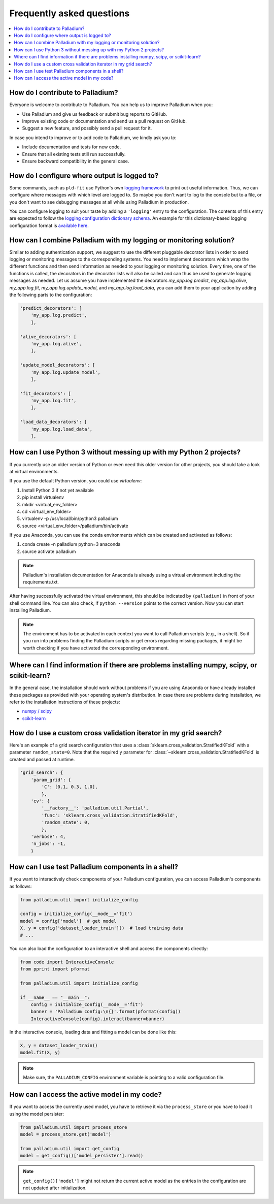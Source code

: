 .. faq:

==========================
Frequently asked questions
==========================

.. contents::
   :local:

How do I contribute to Palladium?
=================================

Everyone is welcome to contribute to Palladium.  You can help us
to improve Palladium when you:

- Use Palladium and give us feedback or submit bug reports to GitHub.

- Improve existing code or documentation and send us a pull request on
  GitHub.

- Suggest a new feature, and possibly send a pull request for it.

In case you intend to improve or to add code to Palladium, we kindly ask you to:

- Include documentation and tests for new code.

- Ensure that all existing tests still run successfully.

- Ensure backward compatibility in the general case.


How do I configure where output is logged to?
=============================================

Some commands, such as ``pld-fit`` use Python's own `logging framework
<https://docs.python.org/3/library/logging.html>`_ to print out useful
information.  Thus, we can configure where messages with which level
are logged to.  So maybe you don't want to log to the console but to a
file, or you don't want to see debugging messages at all while using
Palladium in production.

You can configure logging to suit your taste by adding a ``'logging'``
entry to the configuration.  The contents of this entry are expected
to follow the `logging configuration dictionary schema
<https://docs.python.org/2/library/logging.config.html#dictionary-schema-details>`_.
An example for this dictionary-based logging configuration format is
`available here
<https://docs.python.org/3/howto/logging-cookbook.html#an-example-dictionary-based-configuration>`_.

How can I combine Palladium with my logging or monitoring solution?
===================================================================

Similar to adding authentication support, we suggest to use the
different pluggable decorator lists in order to send logging or
monitoring messages to the corresponding systems. You need to
implement decorators which wrap the different functions and then send
information as needed to your logging or monitoring solution. Every
time, one of the functions is called, the decorators in the decorator
lists will also be called and can thus be used to generate logging
messages as needed. Let us assume you have implemented the decorators
`my_app.log.predict`, `my_app.log.alive`, `my_app.log.fit`,
`my_app.log.update_model`, and `my_app.log.load_data`, you can add
them to your application by adding the following parts to the
configuration:

.. code-block:: python

    'predict_decorators': [
        'my_app.log.predict',
        ],

    'alive_decorators': [
        'my_app.log.alive',
        ],

    'update_model_decorators': [
        'my_app.log.update_model',
        ],

    'fit_decorators': [
        'my_app.log.fit',
        ],

    'load_data_decorators': [
        'my_app.log.load_data',
        ],


.. _virtual-env:

How can I use Python 3 without messing up with my Python 2 projects?
====================================================================

If you currently use an older version of Python or even need this
older version for other projects, you should take a look at virtual
environments.

If you use the default Python version, you could use `virtualenv`:

#. Install Python 3 if not yet available
#. pip install virtualenv
#. mkdir <virtual_env_folder>
#. cd <virtual_env_folder>
#. virtualenv -p /usr/local/bin/python3 palladium
#. source <virtual_env_folder>/palladium/bin/activate

If you use Anaconda, you can use the conda environments which can be
created and activated as follows:

#. conda create -n palladium python=3 anaconda
#. source activate palladium

.. note::

  Palladium's installation documentation for Anaconda is already using a
  virtual environment including the requirements.txt.

After having successfully activated the virtual environment, this
should be indicated by ``(palladium)`` in front of your shell command
line. You can also check, if ``python --version`` points to the
correct version. Now you can start installing Palladium.

.. note::

  The environment has to be activated in
  each context you want to call Palladium scripts (e.g., in a shell). So if
  you run into problems finding the Palladium scripts or get errors
  regarding missing packages, it might be worth checking if you have
  activated the corresponding environment.

Where can I find information if there are problems installing numpy, scipy, or scikit-learn?
============================================================================================

In the general case, the installation should work without problems if
you are using Anaconda or have already installed these packages as
provided with your operating system's distribution. In case there are
problems during installation, we refer to the installation
instructions of these projects:

* `numpy / scipy <http://www.scipy.org/install.html>`_
* `scikit-learn <http://scikit-learn.org/stable/install.html>`_

How do I use a custom cross validation iterator in my grid search?
==================================================================

Here's an example of a grid search configuration that uses a
:class:`sklearn.cross_validation.StratifiedKFold` with a parameter
``random_state=0``.  Note that the required ``y`` parameter for
:class:`~sklearn.cross_validation.StratifiedKFold` is created and
passed at runtime.

.. code-block:: python

    'grid_search': {
        'param_grid': {
            'C': [0.1, 0.3, 1.0],
            },
        'cv': {
            '__factory__': 'palladium.util.Partial',
            'func': 'sklearn.cross_validation.StratifiedKFold',
            'random_state': 0,
            },
        'verbose': 4,
        'n_jobs': -1,
        }


How can I use test Palladium components in a shell?
===================================================

If you want to interactively check components of your Palladium
configuration, you can access Palladium's components as follows:

.. code-block:: python

    from palladium.util import initialize_config

    config = initialize_config(__mode__='fit')
    model = config['model']  # get model
    X, y = config['dataset_loader_train']()  # load training data
    # ...

You can also load the configuration to an interactive shell and access
the components directly:

.. code-block:: python

    from code import InteractiveConsole
    from pprint import pformat

    from palladium.util import initialize_config

    if __name__ == "__main__":
	config = initialize_config(__mode__='fit')
	banner = 'Palladium config:\n{}'.format(pformat(config))
	InteractiveConsole(config).interact(banner=banner)


In the interactive console, loading data and fitting a model can be
done like this:

.. code-block:: python

    X, y = dataset_loader_train()
    model.fit(X, y)


.. note::

  Make sure, the ``PALLADIUM_CONFIG`` environment variable is pointing
  to a valid configuration file.


How can I access the active model in my code?
=============================================

If you want to access the currently used model, you have to retrieve
it via the ``process_store`` or you have to load it using the model
persister:

.. code-block:: python

    from palladium.util import process_store
    model = process_store.get('model')

    from palladium.util import get_config
    model = get_config()['model_persister'].read()

.. note::

   ``get_config()['model']`` might not return the current active model
   as the entries in the configuration are not updated after
   initialization.
